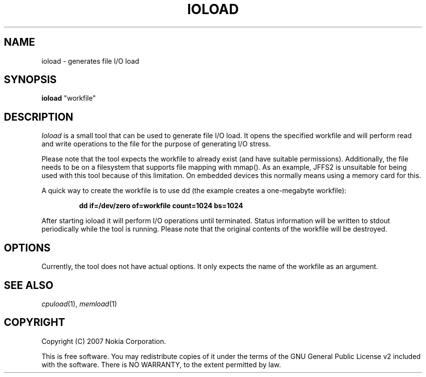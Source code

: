 .TH IOLOAD 1 "2007-06-06" "sp-stress"
.SH NAME
ioload \- generates file I/O load
.SH SYNOPSIS
\fBioload\fP "workfile"
.SH DESCRIPTION
\fIIoload\fP is a small tool that can be used to generate file I/O
load. It opens the specified workfile and will perform read and
write operations to the file for the purpose of generating I/O stress.
.PP
Please note that the tool expects the workfile to already exist (and
have suitable permissions). Additionally, the file needs to be on a
filesystem that supports file mapping with mmap(). As an example,
JFFS2 is unsuitable for being used with this tool because of this
limitation.  On embedded devices this normally means using a memory
card for this.
.PP
A quick way to create the workfile is to use dd
(the example creates a one-megabyte workfile):
.PP
.RS
\fBdd if=/dev/zero of=workfile count=1024 bs=1024\fP
.RE
.PP
After starting ioload it will perform I/O operations until
terminated. Status information will be written to stdout periodically
while the tool is running. Please note that the original contents of
the workfile will be destroyed.
.SH OPTIONS
Currently, the tool does not have actual options. It only expects the
name of the workfile as an argument.
.SH SEE ALSO
.IR cpuload (1),
.IR memload (1)
.SH COPYRIGHT
Copyright (C) 2007 Nokia Corporation.
.PP
This is free software.  You may redistribute copies of it under the
terms of the GNU General Public License v2 included with the software.
There is NO WARRANTY, to the extent permitted by law.
